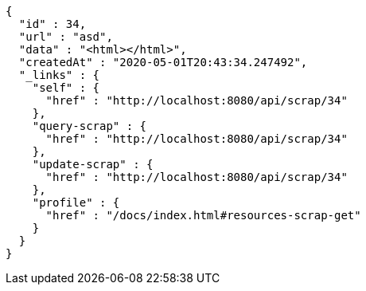 [source,options="nowrap"]
----
{
  "id" : 34,
  "url" : "asd",
  "data" : "<html></html>",
  "createdAt" : "2020-05-01T20:43:34.247492",
  "_links" : {
    "self" : {
      "href" : "http://localhost:8080/api/scrap/34"
    },
    "query-scrap" : {
      "href" : "http://localhost:8080/api/scrap/34"
    },
    "update-scrap" : {
      "href" : "http://localhost:8080/api/scrap/34"
    },
    "profile" : {
      "href" : "/docs/index.html#resources-scrap-get"
    }
  }
}
----